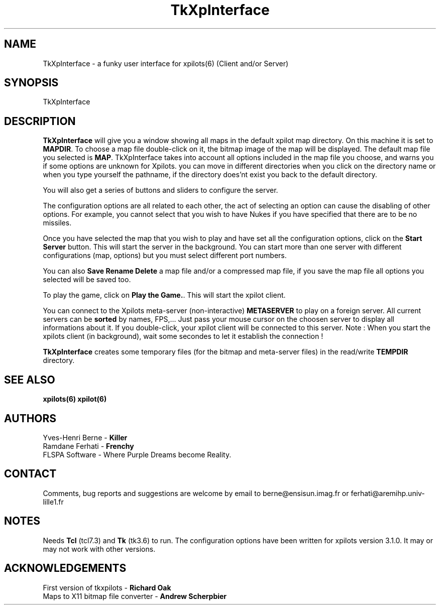 .TH TkXpInterface 1 "07 April 1994" "FLSPA Software"
.SH NAME
TkXpInterface \- a funky user interface for xpilots(6) (Client and/or Server)
.SH SYNOPSIS
TkXpInterface
.SH DESCRIPTION
.B TkXpInterface
will give you a window showing all maps in the default xpilot map directory.
On this machine it is set to \fBMAPDIR\fR. To choose a map file double-click
on it, the bitmap image of the map will be displayed. The default map file
you selected is \fBMAP\fR. TkXpInterface takes into account all options included in the 
map file you choose, and warns you if some options are unknown for Xpilots.
you can move in different directories when you click on the directory name or
when you type yourself the pathname, if the directory does'nt exist
you back to the default directory.

You will also get a series of buttons and sliders to configure the server.
.LP
The configuration options are all related to each other, the act of selecting
an option can cause the disabling of other options. For example, you cannot
select that you wish to have Nukes if you have specified that there are to
be no missiles.
.LP
Once you have selected the map that you wish to play and have set all
the configuration options, click on the \fBStart Server\fR button. This
will start the server in the background. You can start more than one server with
different configurations (map, options) but you must select different port
numbers.
.LP

You can also \fBSave Rename Delete\fR a map file and/or a compressed map file,
if you save the map file all options you selected will be saved too.
.LP

To play the game, click on \fBPlay the Game.\fR. This will start the
xpilot client.

You can connect to the Xpilots meta-server (non-interactive) 
\fBMETASERVER\fR to play on a foreign server.
All current servers can be \fBsorted\fR by names, FPS,...
Just pass your mouse cursor on the choosen server to display all
informations about it. If you double-click, your xpilot client will be connected
to this server.
Note : When you start the xpilots client (in background), wait some secondes to let it 
establish the connection !

\fBTkXpInterface\fR creates some temporary files (for the bitmap and meta-server files)
in the read/write \fBTEMPDIR\fR directory.
.SH SEE ALSO
.B
xpilots(6) xpilot(6)
.SH AUTHORS
.br
Yves-Henri Berne -
.B
Killer
.br
Ramdane Ferhati -
.B
Frenchy
.br
FLSPA Software - Where Purple Dreams become Reality.
.SH CONTACT
Comments, bug reports and suggestions are welcome by email
to berne@ensisun.imag.fr or ferhati@aremihp.univ-lille1.fr
.SH NOTES
.LP
Needs \fBTcl\fR (tcl7.3) and \fBTk\fR (tk3.6) to run. The configuration options 
have been written for xpilots version 3.1.0. It may or may not work with other versions.
.SH ACKNOWLEDGEMENTS
.LP
First version of tkxpilots - \fBRichard Oak\fR
.br
Maps to X11 bitmap file converter - \fBAndrew Scherpbier\fR

